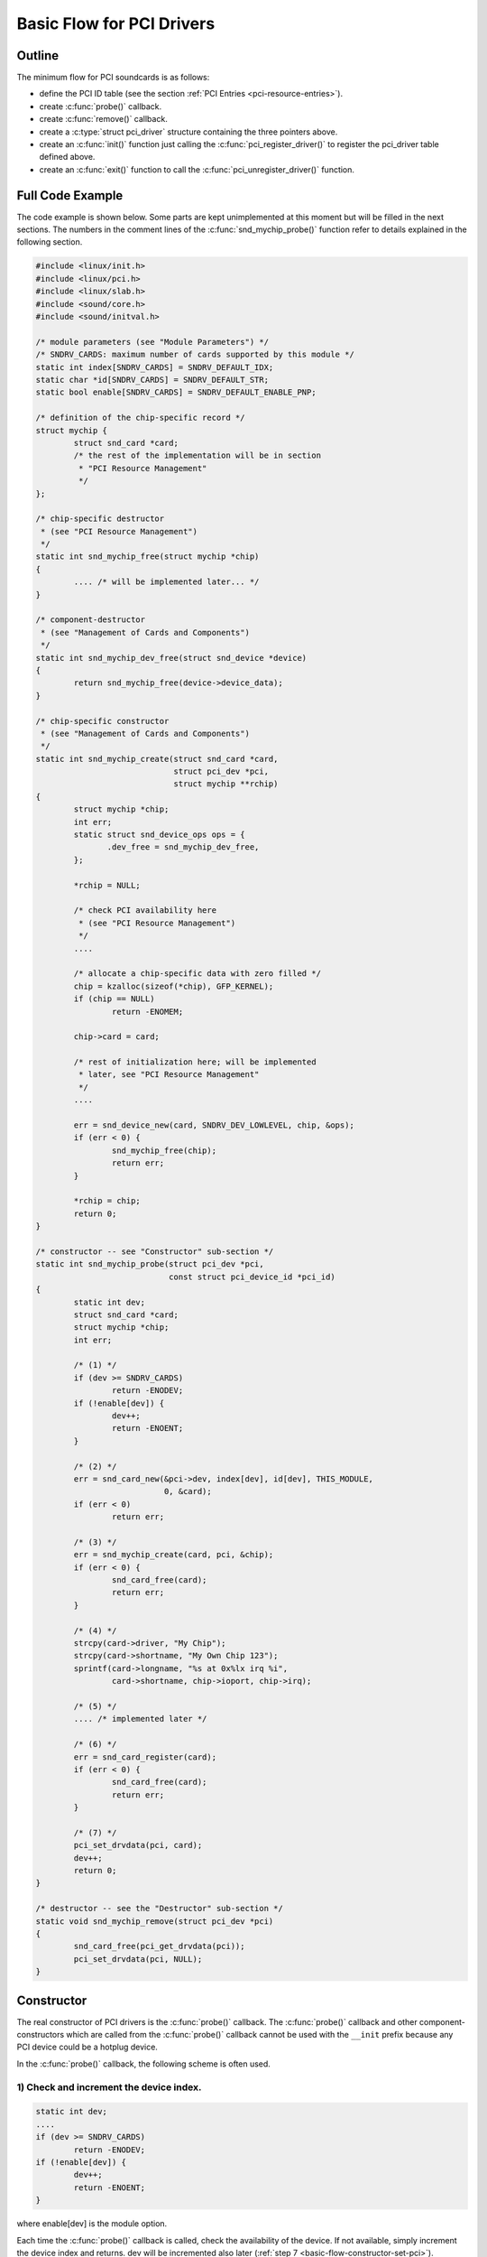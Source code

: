 .. -*- coding: utf-8; mode: rst -*-

.. _basic-flow:

**************************
Basic Flow for PCI Drivers
**************************


.. _basic-flow-outline:

Outline
=======

The minimum flow for PCI soundcards is as follows:

-  define the PCI ID table (see the section
   :ref:`PCI Entries <pci-resource-entries>`).

-  create :c:func:`probe()` callback.

-  create :c:func:`remove()` callback.

-  create a :c:type:`struct pci_driver` structure containing the
   three pointers above.

-  create an :c:func:`init()` function just calling the
   :c:func:`pci_register_driver()` to register the pci_driver table
   defined above.

-  create an :c:func:`exit()` function to call the
   :c:func:`pci_unregister_driver()` function.


.. _basic-flow-example:

Full Code Example
=================

The code example is shown below. Some parts are kept unimplemented at
this moment but will be filled in the next sections. The numbers in the
comment lines of the :c:func:`snd_mychip_probe()` function refer to
details explained in the following section.


.. code-block:: c

      #include <linux/init.h>
      #include <linux/pci.h>
      #include <linux/slab.h>
      #include <sound/core.h>
      #include <sound/initval.h>

      /* module parameters (see "Module Parameters") */
      /* SNDRV_CARDS: maximum number of cards supported by this module */
      static int index[SNDRV_CARDS] = SNDRV_DEFAULT_IDX;
      static char *id[SNDRV_CARDS] = SNDRV_DEFAULT_STR;
      static bool enable[SNDRV_CARDS] = SNDRV_DEFAULT_ENABLE_PNP;

      /* definition of the chip-specific record */
      struct mychip {
              struct snd_card *card;
              /* the rest of the implementation will be in section
               * "PCI Resource Management"
               */
      };

      /* chip-specific destructor
       * (see "PCI Resource Management")
       */
      static int snd_mychip_free(struct mychip *chip)
      {
              .... /* will be implemented later... */
      }

      /* component-destructor
       * (see "Management of Cards and Components")
       */
      static int snd_mychip_dev_free(struct snd_device *device)
      {
              return snd_mychip_free(device->device_data);
      }

      /* chip-specific constructor
       * (see "Management of Cards and Components")
       */
      static int snd_mychip_create(struct snd_card *card,
                                   struct pci_dev *pci,
                                   struct mychip **rchip)
      {
              struct mychip *chip;
              int err;
              static struct snd_device_ops ops = {
                     .dev_free = snd_mychip_dev_free,
              };

              *rchip = NULL;

              /* check PCI availability here
               * (see "PCI Resource Management")
               */
              ....

              /* allocate a chip-specific data with zero filled */
              chip = kzalloc(sizeof(*chip), GFP_KERNEL);
              if (chip == NULL)
                      return -ENOMEM;

              chip->card = card;

              /* rest of initialization here; will be implemented
               * later, see "PCI Resource Management"
               */
              ....

              err = snd_device_new(card, SNDRV_DEV_LOWLEVEL, chip, &ops);
              if (err < 0) {
                      snd_mychip_free(chip);
                      return err;
              }

              *rchip = chip;
              return 0;
      }

      /* constructor -- see "Constructor" sub-section */
      static int snd_mychip_probe(struct pci_dev *pci,
                                  const struct pci_device_id *pci_id)
      {
              static int dev;
              struct snd_card *card;
              struct mychip *chip;
              int err;

              /* (1) */
              if (dev >= SNDRV_CARDS)
                      return -ENODEV;
              if (!enable[dev]) {
                      dev++;
                      return -ENOENT;
              }

              /* (2) */
              err = snd_card_new(&pci->dev, index[dev], id[dev], THIS_MODULE,
                                 0, &card);
              if (err < 0)
                      return err;

              /* (3) */
              err = snd_mychip_create(card, pci, &chip);
              if (err < 0) {
                      snd_card_free(card);
                      return err;
              }

              /* (4) */
              strcpy(card->driver, "My Chip");
              strcpy(card->shortname, "My Own Chip 123");
              sprintf(card->longname, "%s at 0x%lx irq %i",
                      card->shortname, chip->ioport, chip->irq);

              /* (5) */
              .... /* implemented later */

              /* (6) */
              err = snd_card_register(card);
              if (err < 0) {
                      snd_card_free(card);
                      return err;
              }

              /* (7) */
              pci_set_drvdata(pci, card);
              dev++;
              return 0;
      }

      /* destructor -- see the "Destructor" sub-section */
      static void snd_mychip_remove(struct pci_dev *pci)
      {
              snd_card_free(pci_get_drvdata(pci));
              pci_set_drvdata(pci, NULL);
      }


.. _basic-flow-constructor:

Constructor
===========

The real constructor of PCI drivers is the :c:func:`probe()` callback.
The :c:func:`probe()` callback and other component-constructors which
are called from the :c:func:`probe()` callback cannot be used with the
``__init`` prefix because any PCI device could be a hotplug device.

In the :c:func:`probe()` callback, the following scheme is often used.


.. _basic-flow-constructor-device-index:

1) Check and increment the device index.
----------------------------------------


.. code-block:: c

      static int dev;
      ....
      if (dev >= SNDRV_CARDS)
              return -ENODEV;
      if (!enable[dev]) {
              dev++;
              return -ENOENT;
      }

where enable[dev] is the module option.

Each time the :c:func:`probe()` callback is called, check the
availability of the device. If not available, simply increment the
device index and returns. dev will be incremented also later
(:ref:`step 7 <basic-flow-constructor-set-pci>`).


.. _basic-flow-constructor-create-card:

2) Create a card instance
-------------------------


.. code-block:: c

      struct snd_card *card;
      int err;
      ....
      err = snd_card_new(&pci->dev, index[dev], id[dev], THIS_MODULE,
                         0, &card);

The details will be explained in the section
:ref:`Management of Cards and Components <card-management-card-instance>`.


.. _basic-flow-constructor-create-main:

3) Create a main component
--------------------------

In this part, the PCI resources are allocated.


.. code-block:: c

      struct mychip *chip;
      ....
      err = snd_mychip_create(card, pci, &chip);
      if (err < 0) {
              snd_card_free(card);
              return err;
      }

The details will be explained in the section
:ref:`PCI Resource Management <pci-resource>`.


.. _basic-flow-constructor-main-component:

4) Set the driver ID and name strings.
--------------------------------------


.. code-block:: c

      strcpy(card->driver, "My Chip");
      strcpy(card->shortname, "My Own Chip 123");
      sprintf(card->longname, "%s at 0x%lx irq %i",
              card->shortname, chip->ioport, chip->irq);

The driver field holds the minimal ID string of the chip. This is used
by alsa-lib's configurator, so keep it simple but unique. Even the same
driver can have different driver IDs to distinguish the functionality of
each chip type.

The shortname field is a string shown as more verbose name. The longname
field contains the information shown in ``/proc/asound/cards``.


.. _basic-flow-constructor-create-other:

5) Create other components, such as mixer, MIDI, etc.
-----------------------------------------------------

Here you define the basic components such as
:ref:`PCM <pcm-interface>`, mixer (e.g. :ref:`AC97 <api-ac97>`),
MIDI (e.g. :ref:`MPU-401 <midi-interface>`), and other interfaces.
Also, if you want a :ref:`proc file <proc-interface>`, define it here,
too.


.. _basic-flow-constructor-register-card:

6) Register the card instance.
------------------------------


.. code-block:: c

      err = snd_card_register(card);
      if (err < 0) {
              snd_card_free(card);
              return err;
      }

Will be explained in the section
:ref:`Management of Cards and Components <card-management-registration>`,
too.


.. _basic-flow-constructor-set-pci:

7) Set the PCI driver data and return zero.
-------------------------------------------


.. code-block:: c

            pci_set_drvdata(pci, card);
            dev++;
            return 0;

In the above, the card record is stored. This pointer is used in the
remove callback and power-management callbacks, too.


.. _basic-flow-destructor:

Destructor
==========

The destructor, remove callback, simply releases the card instance. Then
the ALSA middle layer will release all the attached components
automatically.

It would be typically like the following:


.. code-block:: c

      static void snd_mychip_remove(struct pci_dev *pci)
      {
              snd_card_free(pci_get_drvdata(pci));
              pci_set_drvdata(pci, NULL);
      }

The above code assumes that the card pointer is set to the PCI driver
data.


.. _basic-flow-header-files:

Header Files
============

For the above example, at least the following include files are
necessary.


.. code-block:: c

      #include <linux/init.h>
      #include <linux/pci.h>
      #include <linux/slab.h>
      #include <sound/core.h>
      #include <sound/initval.h>

where the last one is necessary only when module options are defined in
the source file. If the code is split into several files, the files
without module options don't need them.

In addition to these headers, you'll need ``<linux/interrupt.h>`` for
interrupt handling, and ``<asm/io.h>`` for I/O access. If you use the
:c:func:`mdelay()` or :c:func:`udelay()` functions, you'll need to
include ``<linux/delay.h>`` too.

The ALSA interfaces like the PCM and control APIs are defined in other
``<sound/xxx.h>`` header files. They have to be included after
``<sound/core.h>``.


.. ------------------------------------------------------------------------------
.. This file was automatically converted from DocBook-XML with the dbxml
.. library (https://github.com/return42/dbxml2rst). The origin XML comes
.. from the linux kernel:
..
..   http://git.kernel.org/cgit/linux/kernel/git/torvalds/linux.git
.. ------------------------------------------------------------------------------
